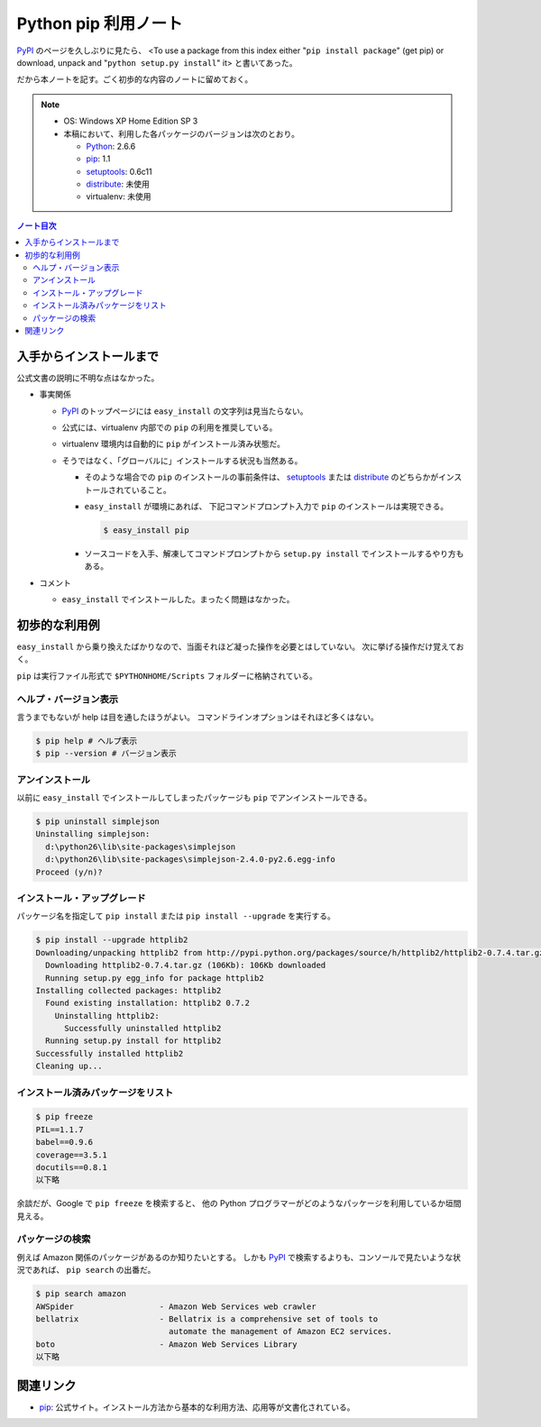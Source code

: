 ======================================================================
Python pip 利用ノート
======================================================================

PyPI_ のページを久しぶりに見たら、
<To use a package from this index either "``pip install package``"
(get pip) or download, unpack and "``python setup.py install``" it>
と書いてあった。

だから本ノートを記す。ごく初歩的な内容のノートに留めておく。

.. note::

   * OS: Windows XP Home Edition SP 3
   * 本稿において、利用した各パッケージのバージョンは次のとおり。

     * Python_: 2.6.6
     * pip_: 1.1
     * setuptools_: 0.6c11
     * distribute_: 未使用
     * virtualenv: 未使用

.. contents:: ノート目次

入手からインストールまで
======================================================================
公式文書の説明に不明な点はなかった。

* 事実関係

  * PyPI_ のトップページには ``easy_install`` の文字列は見当たらない。

  * 公式には、virtualenv 内部での ``pip`` の利用を推奨している。
  * virtualenv 環境内は自動的に ``pip`` がインストール済み状態だ。
  * そうではなく、「グローバルに」インストールする状況も当然ある。

    * そのような場合での ``pip`` のインストールの事前条件は、
      setuptools_ または distribute_ のどちらかがインストールされていること。

    * ``easy_install`` が環境にあれば、
      下記コマンドプロンプト入力で ``pip`` のインストールは実現できる。

      .. code-block:: console

         $ easy_install pip

    * ソースコードを入手、解凍してコマンドプロンプトから
      ``setup.py install`` でインストールするやり方もある。

* コメント

  * ``easy_install`` でインストールした。まったく問題はなかった。

初歩的な利用例
======================================================================
``easy_install`` から乗り換えたばかりなので、当面それほど凝った操作を必要とはしていない。
次に挙げる操作だけ覚えておく。

``pip`` は実行ファイル形式で ``$PYTHONHOME/Scripts`` フォルダーに格納されている。

ヘルプ・バージョン表示
----------------------------------------------------------------------
言うまでもないが help は目を通したほうがよい。
コマンドラインオプションはそれほど多くはない。

.. code-block:: console

   $ pip help # ヘルプ表示
   $ pip --version # バージョン表示

アンインストール
----------------------------------------------------------------------
以前に ``easy_install`` でインストールしてしまったパッケージも
``pip`` でアンインストールできる。

.. code-block:: console

   $ pip uninstall simplejson
   Uninstalling simplejson:
     d:\python26\lib\site-packages\simplejson
     d:\python26\lib\site-packages\simplejson-2.4.0-py2.6.egg-info
   Proceed (y/n)?

インストール・アップグレード
----------------------------------------------------------------------
パッケージ名を指定して ``pip install`` または ``pip install --upgrade`` を実行する。

.. code-block:: console

   $ pip install --upgrade httplib2
   Downloading/unpacking httplib2 from http://pypi.python.org/packages/source/h/httplib2/httplib2-0.7.4.tar.gz#md5=略
     Downloading httplib2-0.7.4.tar.gz (106Kb): 106Kb downloaded
     Running setup.py egg_info for package httplib2
   Installing collected packages: httplib2
     Found existing installation: httplib2 0.7.2
       Uninstalling httplib2:
         Successfully uninstalled httplib2
     Running setup.py install for httplib2
   Successfully installed httplib2
   Cleaning up...

インストール済みパッケージをリスト
----------------------------------------------------------------------

.. code-block:: console

   $ pip freeze
   PIL==1.1.7
   babel==0.9.6
   coverage==3.5.1
   docutils==0.8.1
   以下略

余談だが、Google で ``pip freeze`` を検索すると、
他の Python プログラマーがどのようなパッケージを利用しているか垣間見える。

パッケージの検索
----------------------------------------------------------------------
例えば Amazon 関係のパッケージがあるのか知りたいとする。
しかも PyPI_ で検索するよりも、コンソールで見たいような状況であれば、
``pip search`` の出番だ。

.. code-block:: console

   $ pip search amazon
   AWSpider                  - Amazon Web Services web crawler
   bellatrix                 - Bellatrix is a comprehensive set of tools to
                               automate the management of Amazon EC2 services.
   boto                      - Amazon Web Services Library
   以下略

関連リンク
======================================================================

* pip_:
  公式サイト。インストール方法から基本的な利用方法、応用等が文書化されている。


.. _Python: http://www.python.org/
.. _PyPI: http://pypi.python.org/pypi
.. _pip: http://www.pip-installer.org/en/latest/index.html
.. _easy_install: http://peak.telecommunity.com/DevCenter/EasyInstall
.. _setuptools: http://peak.telecommunity.com/DevCenter/setuptools
.. _distribute: http://pypi.python.org/pypi/distribute
